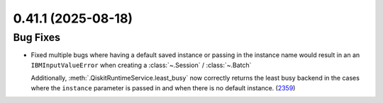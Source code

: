0.41.1 (2025-08-18)
===================

Bug Fixes
---------

- Fixed multiple bugs where having a default saved instance or passing in the instance name would result in an 
  an ``IBMInputValueError`` when creating a :class:`~.Session` / :class:`~.Batch`

  Additionally, :meth:`.QiskitRuntimeService.least_busy` now correctly returns the least busy 
  backend in the cases where the ``instance`` parameter is passed in and when there is no default instance. (`2359 <https://github.com/Qiskit/qiskit-ibm-runtime/pull/2359>`__)
